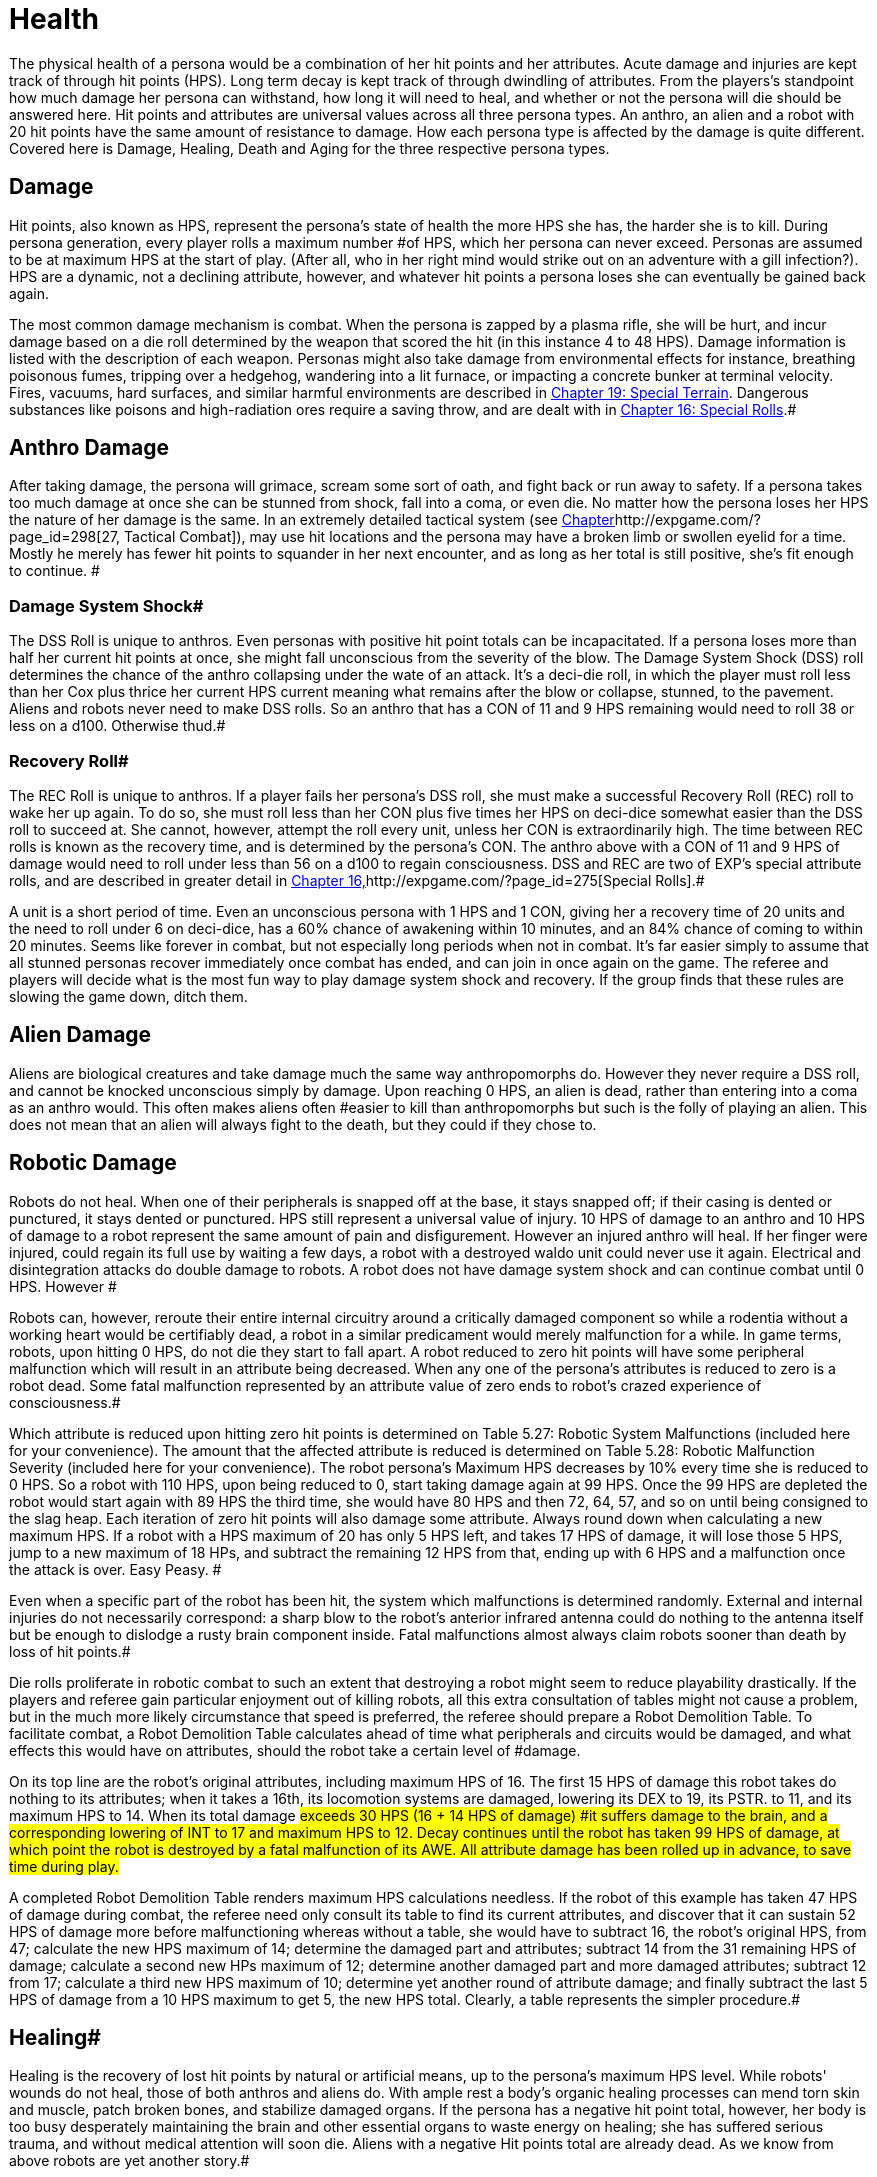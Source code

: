 = Health

The physical health of a persona would be a combination of her hit points and her attributes.
Acute damage and injuries are kept track of through hit points (HPS).
Long term decay is kept track of through dwindling of attributes.
From the players's standpoint how much damage her persona can withstand, how long it will need to heal, and whether or not the persona will die should be answered here.
Hit points and attributes are universal values across all three persona types.
An anthro, an alien and a robot with 20 hit points have the same amount of resistance to damage.
How each persona type is affected by the damage is quite different.
Covered here is Damage, Healing, Death and Aging for the three respective persona types.


== Damage

Hit points, also known as HPS, represent the persona's state of health  the more HPS she has, the harder she is to kill.
During persona generation, every player rolls a maximum number #of HPS, which her persona can never exceed.
Personas are assumed to be at maximum HPS at the start of play.
(After all, who in her right mind would strike out on an adventure with a gill infection?).
HPS are a dynamic, not a declining attribute, however, and whatever hit points a persona loses she can eventually be gained back again.

The most common damage mechanism is combat.
When the persona is zapped by a plasma rifle, she will be hurt, and incur damage based on a die roll determined by the weapon that scored the hit (in this instance 4 to 48 HPS).
Damage information is listed with the description of each weapon.
Personas might also take damage from environmental effects  for instance, breathing poisonous fumes, tripping over a hedgehog, wandering into a lit furnace, or impacting a concrete bunker at terminal velocity.
Fires, vacuums, hard surfaces, and similar harmful environments are described in http://expgame.com/?page_id=282[Chapter 19: Special Terrain].
Dangerous substances like poisons and high-radiation ores require a saving throw, and are dealt with in http://expgame.com/?page_id=275[Chapter 16: Special Rolls].#

== Anthro Damage 

After taking damage, the persona will grimace, scream some sort of oath, and fight back or run away to safety.
If a persona takes too much damage at once she can be stunned from shock, fall into a coma, or even die.
No matter how the persona loses her HPS the nature of her damage is the same.
In an extremely detailed tactical system (see http://expgame.com/?page_id=298[Chapter]http://expgame.com/?page_id=298[27, Tactical Combat]), may use hit locations and the persona may have a broken limb or swollen eyelid for a time.
Mostly he merely has fewer hit points to squander in her next encounter, and as long as her total is still positive, she's fit enough to continue.
#

=== Damage System Shock# 

The DSS Roll is unique to anthros.
Even personas with positive hit point totals can be incapacitated.
If a persona loses more than half her current hit points at once, she might fall unconscious from the severity of the blow.
The Damage System Shock (DSS) roll determines the chance of the anthro collapsing under the wate of an attack.
It's a deci-die roll, in which the player must roll less than her Cox plus thrice her current HPS 
current
meaning what remains after the blow or collapse, stunned, to the pavement.
Aliens and robots never need to make DSS rolls.
So an anthro that has a CON of 11 and 9 HPS remaining would need to roll 38 or less on a d100.
Otherwise thud.#

=== Recovery Roll# 

The REC Roll is unique to anthros.
If a player fails her persona's DSS roll, she must make a successful Recovery Roll (REC) roll to wake her up again.
To do so, she must roll less than her CON plus five times her HPS on deci-dice  somewhat easier than the DSS roll to succeed at.
She cannot, however, attempt the roll every unit, unless her CON is extraordinarily high.
The time between REC rolls is known as the recovery time, and is determined by the persona's CON.
The anthro above with a CON of 11 and 9 HPS of damage would need to roll under less than 56 on a d100 to regain consciousness.
DSS and REC are two of EXP's special attribute rolls, and are described in greater detail in http://expgame.com/?page_id=275[Chapter 16,]http://expgame.com/?page_id=275[Special Rolls].#

A unit is a short period of time.
Even an unconscious persona with 1 HPS and 1 CON, giving her a recovery time of 20 units and the need to roll under 6 on deci-dice, has a 60% chance of awakening within 10 minutes, and an 84% chance of coming to within 20 minutes.
Seems like forever in combat, but not especially long periods when not in combat.
 It's far easier simply to assume that all stunned personas recover immediately once combat has ended, and can join in once again on the game.
The referee and players will decide what is the most fun way to play damage system shock and recovery.
If the group finds that these rules are slowing the game down, ditch them.

== Alien Damage 

Aliens are biological creatures and take damage much the same way anthropomorphs do.
However  they never require a DSS roll, and  cannot be knocked unconscious simply by  damage.
Upon reaching 0 HPS, an alien is dead, rather than entering into a coma as an anthro would.
This often makes aliens often #easier to kill than anthropomorphs  but such is the folly of playing an alien.
This does not mean that an alien will always fight to the death, but they could if they chose to.

== Robotic Damage 

Robots do not heal.
When one of their peripherals is snapped off at the base, it stays snapped off;
if their casing is dented or punctured, it stays dented or punctured.
HPS still represent a universal value of injury.
10 HPS of damage to an anthro and 10 HPS of damage to a robot represent the same amount of pain and disfigurement.
However an injured anthro will heal.
If her finger were injured, could regain its full use by waiting a few days, a robot with a destroyed waldo unit could never use it again.
Electrical and disintegration attacks do double damage to robots.
A robot does not have damage system shock and can continue combat until 0 HPS.
However #

Robots can, however, reroute their entire internal circuitry around a critically damaged component so while a rodentia without a working heart would be certifiably dead, a robot in a similar predicament would merely malfunction for a while.
In game terms, robots, upon hitting 0 HPS, do not die they start to fall apart.
A robot reduced to zero hit points will have some peripheral malfunction which will result in an attribute being decreased.
When any one of the persona's attributes is reduced to zero is a robot dead.
Some fatal malfunction represented by an attribute value of zero ends to robot's crazed experience of consciousness.#

Which attribute is reduced upon hitting zero hit points is determined on Table 5.27: Robotic System Malfunctions (included here for your convenience).
+++</i>+++The amount that the affected attribute is reduced is determined on  Table 5.28: Robotic Malfunction Severity (included here for your convenience).
The robot persona's Maximum HPS decreases by 10% every time she is reduced to 0 HPS.
So a robot with 110 HPS, upon being reduced to 0, start taking damage again at 99 HPS.
Once the 99 HPS are depleted the robot would start again with  89 HPS the third time, she would have 80 HPS and then 72, 64, 57, and so on until being consigned to the slag heap.
Each iteration of zero hit points will also damage some attribute.
Always round down when calculating a new maximum HPS.
If a robot with a HPS maximum of 20 has only 5 HPS left, and takes 17 HPS of damage, it will lose those 5 HPS, jump to a new maximum of 18 HPs, and subtract the remaining 12 HPS from that, ending up with 6 HPS and a malfunction once the attack is over.
Easy Peasy.
#

// insert table 77

// insert table 78

Even when a specific part of the robot has been hit, the system which malfunctions is determined randomly.
External and internal injuries do not necessarily correspond: a sharp blow to the robot's anterior infrared antenna could do nothing to the antenna itself but be enough to dislodge a rusty brain component inside.
Fatal malfunctions almost always claim robots sooner than death by loss of hit points.#

Die rolls proliferate in robotic combat to such an extent that destroying a robot might seem to reduce playability drastically.
If the players and referee gain particular enjoyment out of killing robots, all this extra consultation of tables might not cause a problem, but in the much more likely circumstance that speed is preferred, the referee should prepare a Robot Demolition Table.
To facilitate combat, a Robot Demolition Table calculates ahead of time what peripherals and circuits would be damaged, and what effects this would have on attributes, should the robot take a certain level of #damage.

On its top line are the robot's original attributes, including maximum HPS of 16.
The first 15 HPS of damage this robot takes do nothing to its attributes;
when it takes a 16th, its locomotion systems are damaged, lowering its DEX to 19, its PSTR.
to 11, and its maximum HPS to 14.
When its total damage #exceeds 30 HPS (16  + 14 HPS of damage) #it suffers damage to the brain, and a corresponding lowering of INT to 17 and maximum HPS to 12.
Decay continues until the robot has taken 99 HPS of damage, at which point the robot is destroyed by a fatal malfunction of its AWE.
All attribute damage has been rolled up in advance, to save time during play.#

// insert table 79

A completed Robot Demolition Table renders maximum HPS calculations needless.
If the robot of this example has taken 47 HPS of damage during combat, the referee need only consult its table to find its current attributes, and discover that it can sustain 52 HPS of damage more before malfunctioning  whereas without a table, she would have to subtract 16, the robot's original HPS, from 47;
calculate the new HPS maximum of 14;
determine the damaged part and attributes;
subtract 14 from the 31 remaining HPS of damage;
calculate a second new HPs maximum of 12;
determine another damaged part and more damaged attributes;
subtract 12 from 17;
calculate a third new HPS maximum of 10;
determine yet another round of attribute damage;
and finally subtract the last 5 HPS of damage from a 10 HPS maximum to get 5, the new HPS total.
Clearly, a table represents the simpler procedure.#

== Healing# 

Healing is the recovery of lost hit points by natural or artificial means, up to the persona's maximum HPS level.
While robots'
wounds do not heal, those of both anthros and aliens do.
With ample rest a body's organic healing processes can mend torn skin and muscle, patch broken bones, and stabilize damaged organs.
If the persona has a negative hit point total, however, her body is too busy desperately maintaining the brain and other essential organs to waste energy on healing;
she has suffered serious trauma, and without medical attention will soon die.
Aliens with a negative Hit points total are already dead.
As we know from above robots are yet another story.#

== Anthro Healing 

To heal damage naturally an anthro must rest completely.
This means no combat, no exertion, no late-night standing watch, no carousing, no alcohol, and no other funny business;
the persona must remain undisturbed in camp, a hotel room, or# an infirmary.
If she meets these rest requirements, she will heal 1 HPS of damage upon waking after a good night's sleep.
If intent on recuperating an anthro persona will heal 1 HPS on each of her first seven days of rest, and 2 HPS on each subsequent day.
However, even one day's interruption from this regimen of recuperation will start the cycle anew, with seven more days of 1 HPS per day before the faster rate begins.
No persona can increase her HPS level to greater than her HPS maximum.#

The persona must have at least 0 HPS to heal.
If the persona has negative hit points she is dying, and cannot recuperate without medical attention.

A persona with a HPS maximum of 26, whose current HPS are 11, decides to take a fortnight off to recover from her wounds.
For the first week of rest, she would regain 1 HPS each day, until she had 18 HPS.
If her convalescence continued uninterrupted, her HPS would increase by 2 each day, and by the end of four more days, she would have returned to full health.#

Lying back and resting is not the only way to regain lost HPS.
The most common quick fix for wounds is to find a veterinarian, whose class skills include healing procedures, and convince her to help.
Nomads can also carry out rudimentary first aid.
#Some pharmaceuticals and other technological gizmos exist to repair damage, but these are almost always accompanied by dangerous side #effects.
Some mutations can be used to heal personas  but the odds of encountering a being with such a mutation powerful enough to be of any use, compared to those offending a practising vet, are low enough to make the search not that #worthwhile.

Trying to repair lost attributes is a completely Repairing lowered attribute scores always requires special medical attention.
Rest cannot repair a damaged INT or PSTR attribute.
Nor can any amount of rest reverse aging.
#

== Alien Healing 

Alien healing is rather simple.
They regain 1 HPS per day regardless of what they are up to.
If an alien chooses to rest they will heal 2 HPS per day.
Rest means not  hunting, carousing, running, hiding, but leisurely resting.
Remember that an alien with 0 HPS is a dead alien.

== Robotic Healing (Repair)# 

Robots cannot heal.
Robotic damage actually assists the robot by improving it's Control Factor (CF).
The more damaged the robot the more insane the robot, and the more insane the robot the more personality it has.
However excessive damage will start to destroy peripherals and circuitry.
Robot repairs are dangerous because fixing a robot makes them more like a robot, and less like a persona.
Robots can be repaired by a qualified mechanic using her class skills.
A robot will usually avoid repair because the mechanic is more likely to replace the faulty circuits which grant it free will then repair HPS.
#

== Death# 

Death in EXP is final.
Persona death is big deal for player's.
A player could be losing a persona they have played for years.
The philosophy of killing off personas is not discussed here.
The mechanics of persona death is discussed here.
Most personas die through HPS loss, or attribute loss.
Each of the persona types kicks off in a different fashion.
Anthros slip into a dramatic coma, aliens drop dead, and robots literally fall apart.
#

== Anthro Death # 

When an anthro reaches a negative HPs total, she isn't dead yet, but she is dying.
A dying anthropomorph loses  1 HPS per game minute (30 units) until she is dead.
An anthro with negative HPS is comatose slowly declining into oblivion.
An anthro with a negative HPS total  is hurt beyond her body's healing limit.
her natural healing processes have been overwhelmed by damage.
Only skilled intervention by a healer can save the anthropomorph's life.
An anthro is dead once her HPS total reaches negative one half her HPS maximum.#

An anthro dies when her HPS total drops to negative half her HPS maximum.
 A persona whose HPS maximum is 54 would be irrevocably and permanently dead at -26 HPS.
And since a persona with negative HPS can do nothing other than lie about and bleed, she will very likely lose that final point.
For example a person whose HPS maximum is 54 was smashed by a Garbling Snarfshanker and was left unconscious with -11 HPS, she would be dead in 15 minutes losing 1 HPS per minute.
#

Survival is possible: if the anthro receives appropriate medical attention, she can be stabilized, halting her downward slide.
Veterinarians are best at performing this stabilization, having a specific class skill for the procedure;
in a #pinch, biologists and nomads can also tend unconscious personas, although with much greater difficulty.#

A successfully stabilized persona will cease to lose HPS at the lethal rate of 1 per minute, but each day she remains unconscious she must make a difficult (d20) CON roll or lose 1 HPS.
Once stabilized, however, a persona can be healed as if her HPS total were positive.
Her body still cannot heal itself through rest until her HPS total is at a least zero, but pharmaceuticals and quick fixes will still work on her.
If stabilization fails, the vet (or other administer of aid) can try again immediately, but the 1 HPS per minute loss will continue until a successful stabilization has been completed or the persona dies.#

Anthros can also die from attribute loss.
There is no method for healing lost attributes.
If any anthro's attribute drops to zero they are dead.
This is most commonly caused by aging, although there are some attacks that reduces attributes directly.
For example if an anthro with a AWE of 1 were to somehow have this attribute reduced to zero she would be irrevocably dead.
A zeroed attribute represents a faculty which has completely ceased to function  hence a persona with an AWE of 0 has suffered a fatal collapse of her sensory processing system, cutting her off from all outside stimulus;
a persona with an INT of 0 has died from a shutdown of the brain.
#The only exception of this is the attribute of CHA.
CHA can be reduced to below zero without death of the anthropomorph.

== Alien Death 

Alien death is not as dramatic as anthro death.
Once an alien's HPS total reaches zero it is dead.
There is no unconscious or savable dying state just a final thud to the ground.
Aliens also are dead if any of their attributes are reduced to zero.
For example an alien with a MSTR of zero would cease to have any connected consciousness or will and would be irrevocably dead.
Attribute death for aliens includes CHA as well.
So if any attribute of an alien is reduced to zero it is dead.

== Robotic Death 

Robotic death is the most complicated of all the persona types.
Robotic death is keenly connected to attribute decay and robots are way more likely to die from a destroyed attribute than HPS bashing.
As described in Robot Damage above robots do not die when they are reduced to zero HPS.
Each time a robot's HPS total drops to zero she continues to function, however one of her attributes drops.
Once a peripheral or system of the robot is utterly destroyed the robot stops working forever.
It is recommended to generate a robotic demolition table for your referee persona robots to improve the flow of the game.+++<figure id="attachment_1496" aria-describedby="caption-attachment-1496" style="width: 198px" class="wp-caption aligncenter">+++[image:https://i2.wp.com/expgame.com/wp-content/uploads/2014/07/oldgeneral195-198x300.png?resize=198%2C300[Aging can remove the ability but not the desire to fight.,198]](https://i2.wp.com/expgame.com/wp-content/uploads/2014/07/oldgeneral195.png)+++<figcaption id="caption-attachment-1496" class="wp-caption-text">+++Aging can remove the ability but not the desire to fight.+++</figcaption>++++++</figure>+++

== Aging 

Eventually, if they escape destruction by any other means, biological personas will die of old age.
How old they manage to get depends on three parts 1) persona type 2) their CON attribute and 3) luck.
Both aliens and anthros age in the same way.
A year is still a year, no matter what your persona looks like.
She's just more likely to die young if she's a feline than a florian.
Robots do not age.
Their inorganic parts don't decay with time, they just get more personality.
#

All organic personas progress through five age categories: child, adolescent, adult, older, and aged.
For anthros each category is detailed in Table 13.1: Anthropomorph Ages__.__ For aliens an alien specific age category is created during persona creation.
As a persona's category changes, her attributes change as well.
A child is much physically weaker, although much cuter, than the adolescent she will become.
These effects of aging are presented in Table 13.2: Age Effects on Attributes.
These changes are the same for aliens and anthros.
These changes are not__ __cumulative.
When an adolescent becomes an adult, her CHA increases by 6, not by 1.
The start age of a persona, the age at which she first hearkens to the call of adventure, is determined in Section I Persona Generation.
Age category attribute changes are NOT applied during persona generation and reflect changes in age.
#

If an attribute change results in the change of another attribute it is up to the referee and players to decide if these effects should come to pass.
For example an increase in CON also increases the number of dice the persona can roll for HPS.
An increase in INT could improve mental strength.

Aliens go through the same five age categories as anthropomorphs do, and suffer the same effects, whether an alien's start age be 8 or 2012.
The age categories for an alien persona are determined with her start age in http://expgame.com/?page_id=241[Chapter 6: Aliens].
Robots, on the other hand, do not suffer from biological deterioration, as they have no biology to deteriorate.
The nearest equivalent to aging on a robot is the accumulation of malfunctions it undergoes with the loss of HPS.
Certainly all robots have an age, but that age bears no relation to their state of disrepair.#

*Child*: The youngest age category is that of child.
Children are characterized by dependence on their elders, and generally undeveloped physical and mental faculties.
Personas will rarely start as children.
If an adolescent were to somehow regress to a child age category her persona would suffer the attribute adjustments listed on Table 13.2.
If these adjustments were to reduce a persona's attribute to zero or less the transition would kill them.
#

*Adolescent*: An adolescent being is suffering through an age of transformation where she becomes sexually mature and begins to assert her independence and identity.
This is the start age of most personas.
When else would a persona head out on damn fool adventures?
If a persona survives into the the Adult age category her attributes will change accordingly.
She will become smarter and stronger.
If these attribute changes allow a persona to pursue a new class that is fine.
#

*Adult and Older*: When she becomes an adult, she has reached maturity in all aspects of her existence, and can fully function as an individual in society.
So boring.
Not much happening here.
The transition from adult to older will result in a weaker but wiser persona.
The older age category marks the beginning of her biological end, as her health and strength gradually begin to fail.
#

*Aged*: Well now things start to suck.
To survive past the older age category is to become aged, and these venerable personas have reached a stage of rapid physical and mental decay.# Once reaching the aged category the persona must apply the attribute changes listed Table 13.2: Age Effects On Attributes.
So the persona's CON and DEX will drop, but her INT and MSTR will increase.
But it gets worse.
For each year in the category of aged the persona must survive a difficult CON roll (3d10).
If she fails this roll she must subtract 1 point from the attribute of her choice (except CHA and MSTR).
So a feline aging from 66 to 67 with a CON of 11 would need to make a CON check against 3d10 (see http://expgame.com/?page_id=275[Chapter 16, Special Rolls])#.
If she rolls 11 or less, she does not deteriorate.
If she rolls 12 or higher one of her attributes will drop by 1.
She cannot drop her CHA or MSTR.
It must be either AWE, CON, DEX, INT, or PSTR.
She could also choose to drop her HPS maximum  by 10%.
Whatever age category a persona is in, as soon as any of her attributes reaches zero she is dead.
This process is the same for aliens and anthros.##

[.s5]Surviving past the upper limit of aged is truly defying the genetic imperative and things deteriorate rapidly.
#Each year past the upper limit of aged, the player must make a CON attribute roll on 3d10 (see http://expgame.com/?page_id=275[Chapter 16, Special Rolls]).
If she fails, her persona will lose 1 AWE, 1 CON, 1 DEX, 1 INT, 1 PSTR, and 10% from her HPS maximum.
If the CON roll is successful, none of her attributes will deteriorate.
There is a small chance that her MSTR will increase.
If the persona made a successful CON roll and makes a successful difficult INT roll her MSTR will increase by one by one.
Whatever age category a persona is in, as soon as any of her attributes reaches zero she is dead.
This process is the same for aliens and anthros.#

*Chronologic Versus Biologic*: Under normal circumstances a personas chronologic age will equal her biologic age.
However there are situations where this no longer is the case.
For example if a persona spends a century in cryogenic suspension her chronologic age could jump from 35 to 135 without her aging a day a day biologically.
Her attributes would still reflect that of a 35 year old persona.
Conversely, if she was prematurely aged by a psychic attack, she could become fully adult biologically without changing her biologic age.
The biological age of a persona, the age her body thinks it is, is the best measure of her lifespan.
Instant changes in biologic age are relatively rare, but if the persona has been dealt the years in damage by attack, or by living life, they count the same#

// insert table 154

// insert table 155
